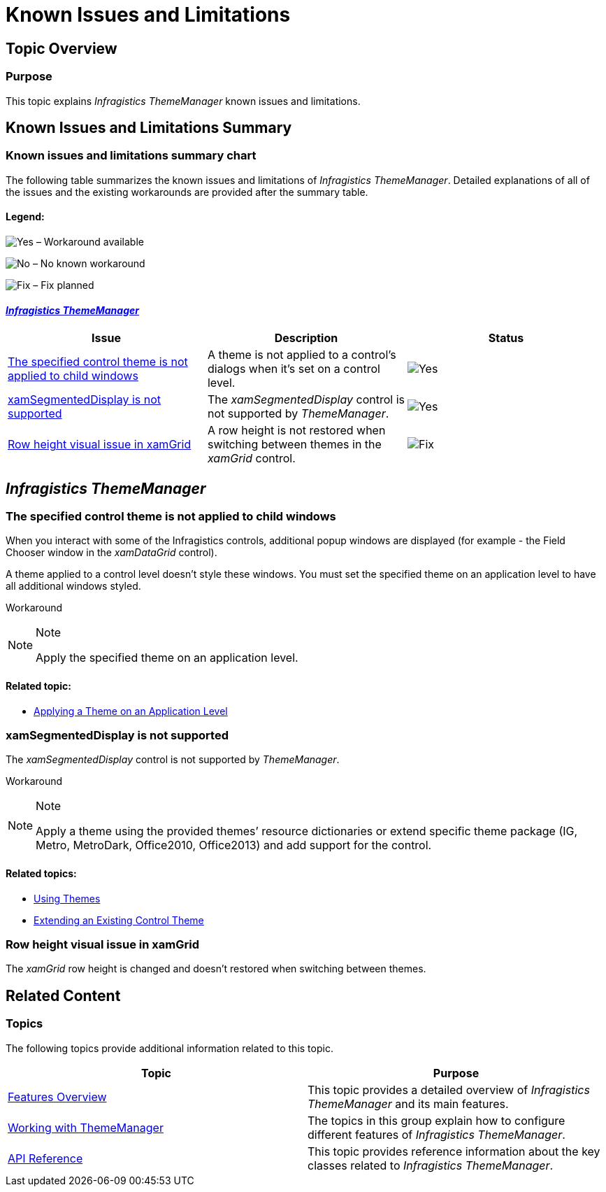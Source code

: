 ﻿////
|metadata|
{
    "name": "thememanager-known-issues-and-limitations",
    "tags": ["Known Issues"],
    "controlName": ["IG Theme Manager"],
    "guid": "f53c50ed-c4ea-494a-b2e4-9010c6d61bc9",
    "buildFlags": [],
    "createdOn": "2014-09-12T13:53:38.0746471Z"
}
|metadata|
////

= Known Issues and Limitations

== Topic Overview

=== Purpose

This topic explains _Infragistics ThemeManager_ known issues and limitations.

== Known Issues and Limitations Summary

=== Known issues and limitations summary chart

The following table summarizes the known issues and limitations of _Infragistics ThemeManager_. Detailed explanations of all of the issues and the existing workarounds are provided after the summary table.

==== Legend:

image:images/Yes.png[] – Workaround available

image:images/No.png[] – No known workaround

image:images/Fix.png[] – Fix planned

==== <<_Ref398368489, _Infragistics ThemeManager_ >>

[options="header", cols="a,a,a"]
|====
|Issue|Description|Status

|<<_Ref398569484,The specified control theme is not applied to child windows>>
|A theme is not applied to a control’s dialogs when it’s set on a control level.
|image::images/Yes.png[]

|<<_Ref398569493,xamSegmentedDisplay is not supported>>
|The _xamSegmentedDisplay_ control is not supported by _ThemeManager_.
|image::images/Yes.png[]

|<<_Ref398632178,Row height visual issue in xamGrid>>
|A row height is not restored when switching between themes in the _xamGrid_ control.
|image::images/Fix.png[]

|====

[[_Ref398368489]]
== _Infragistics ThemeManager_

[[_Ref398569484]]
=== The specified control theme is not applied to child windows

When you interact with some of the Infragistics controls, additional popup windows are displayed (for example - the Field Chooser window in the _xamDataGrid_ control).

A theme applied to a control level doesn’t style these windows. You must set the specified theme on an application level to have all additional windows styled.

Workaround

.Note
[NOTE]
====
Apply the specified theme on an application level.
====

==== Related topic:

* link:thememanager-applying-theme-to-application.html[Applying a Theme on an Application Level]

[[_Ref398569493]]
=== xamSegmentedDisplay is not supported

The _xamSegmentedDisplay_ control is not supported by _ThemeManager_.

Workaround

.Note
[NOTE]
====
Apply a theme using the provided themes’ resource dictionaries or extend specific theme package (IG, Metro, MetroDark, Office2010, Office2013) and add support for the control.
====

==== Related topics:

* link:designers-guide-using-themes.html[Using Themes]
* link:thememanager-extending-existing-control-theme.html[Extending an Existing Control Theme]

[[_Ref398632178]]
=== Row height visual issue in xamGrid

The _xamGrid_ row height is changed and doesn’t restored when switching between themes.

[[_Ref367305775]]
== Related Content

=== Topics

The following topics provide additional information related to this topic.

[options="header", cols="a,a"]
|====
|Topic|Purpose

| link:thememanager-overview.html[Features Overview]
|This topic provides a detailed overview of _Infragistics ThemeManager_ and its main features.

| link:thememanager-working-with-thememanager.html[Working with ThemeManager]
|The topics in this group explain how to configure different features of _Infragistics ThemeManager_.

| link:thememanager-api-reference.html[API Reference]
|This topic provides reference information about the key classes related to _Infragistics ThemeManager_.

|====